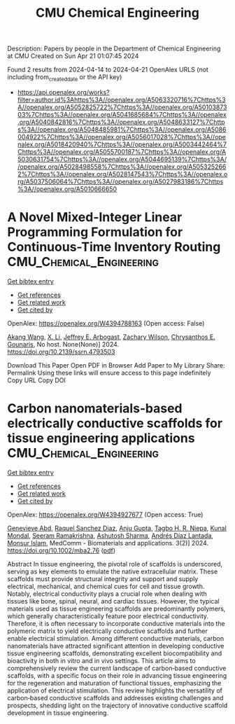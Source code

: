 #+TITLE: CMU Chemical Engineering
Description: Papers by people in the Department of Chemical Engineering at CMU
Created on Sun Apr 21 01:07:45 2024

Found 2 results from 2024-04-14 to 2024-04-21
OpenAlex URLS (not including from_created_date or the API key)
- [[https://api.openalex.org/works?filter=author.id%3Ahttps%3A//openalex.org/A5063320716%7Chttps%3A//openalex.org/A5052825722%7Chttps%3A//openalex.org/A5010387303%7Chttps%3A//openalex.org/A5041685684%7Chttps%3A//openalex.org/A5040842816%7Chttps%3A//openalex.org/A5048633127%7Chttps%3A//openalex.org/A5048485981%7Chttps%3A//openalex.org/A5086004922%7Chttps%3A//openalex.org/A5056017028%7Chttps%3A//openalex.org/A5018420940%7Chttps%3A//openalex.org/A5003442464%7Chttps%3A//openalex.org/A5055700187%7Chttps%3A//openalex.org/A5030631754%7Chttps%3A//openalex.org/A5044695139%7Chttps%3A//openalex.org/A5028498558%7Chttps%3A//openalex.org/A5053252662%7Chttps%3A//openalex.org/A5028147543%7Chttps%3A//openalex.org/A5037506064%7Chttps%3A//openalex.org/A5027983186%7Chttps%3A//openalex.org/A5010666650]]

* A Novel Mixed-Integer Linear Programming Formulation for Continuous-Time Inventory Routing  :CMU_Chemical_Engineering:
:PROPERTIES:
:UUID: https://openalex.org/W4394788163
:TOPICS: Distributed Coordination in Online Robotics Research, Numerical Optimization Techniques, Vehicle Routing Problem and Variants
:PUBLICATION_DATE: 2024-01-01
:END:    
    
[[elisp:(doi-add-bibtex-entry "https://doi.org/10.2139/ssrn.4793503")][Get bibtex entry]] 

- [[elisp:(progn (xref--push-markers (current-buffer) (point)) (oa--referenced-works "https://openalex.org/W4394788163"))][Get references]]
- [[elisp:(progn (xref--push-markers (current-buffer) (point)) (oa--related-works "https://openalex.org/W4394788163"))][Get related work]]
- [[elisp:(progn (xref--push-markers (current-buffer) (point)) (oa--cited-by-works "https://openalex.org/W4394788163"))][Get cited by]]

OpenAlex: https://openalex.org/W4394788163 (Open access: False)
    
[[https://openalex.org/A5048285644][Akang Wang]], [[https://openalex.org/A5073137913][X. Li]], [[https://openalex.org/A5045208880][Jeffrey E. Arbogast]], [[https://openalex.org/A5043503583][Zachary Wilson]], [[https://openalex.org/A5048485981][Chrysanthos E. Gounaris]], No host. None(None)] 2024. https://doi.org/10.2139/ssrn.4793503 
     
Download This Paper Open PDF in Browser Add Paper to My Library Share: Permalink Using these links will ensure access to this page indefinitely Copy URL Copy DOI    

    

* Carbon nanomaterials‐based electrically conductive scaffolds for tissue engineering applications  :CMU_Chemical_Engineering:
:PROPERTIES:
:UUID: https://openalex.org/W4394927677
:TOPICS: Biomedical Applications of Graphene Nanomaterials, Electrospun Nanofibers in Biomedical Applications, Neural Interface Technology
:PUBLICATION_DATE: 2024-04-17
:END:    
    
[[elisp:(doi-add-bibtex-entry "https://doi.org/10.1002/mba2.76")][Get bibtex entry]] 

- [[elisp:(progn (xref--push-markers (current-buffer) (point)) (oa--referenced-works "https://openalex.org/W4394927677"))][Get references]]
- [[elisp:(progn (xref--push-markers (current-buffer) (point)) (oa--related-works "https://openalex.org/W4394927677"))][Get related work]]
- [[elisp:(progn (xref--push-markers (current-buffer) (point)) (oa--cited-by-works "https://openalex.org/W4394927677"))][Get cited by]]

OpenAlex: https://openalex.org/W4394927677 (Open access: True)
    
[[https://openalex.org/A5095772138][Genevieve Abd]], [[https://openalex.org/A5003766948][Raquel Sanchez Diaz]], [[https://openalex.org/A5076052042][Anju Gupta]], [[https://openalex.org/A5044695139][Tagbo H. R. Niepa]], [[https://openalex.org/A5041703687][Kunal Mondal]], [[https://openalex.org/A5077698461][Seeram Ramakrishna]], [[https://openalex.org/A5052056626][Ashutosh Sharma]], [[https://openalex.org/A5082691724][Andrés Díaz Lantada]], [[https://openalex.org/A5071469750][Monsur Islam]], MedComm - Biomaterials and applications. 3(2)] 2024. https://doi.org/10.1002/mba2.76  ([[https://onlinelibrary.wiley.com/doi/pdfdirect/10.1002/mba2.76][pdf]])
     
Abstract In tissue engineering, the pivotal role of scaffolds is underscored, serving as key elements to emulate the native extracellular matrix. These scaffolds must provide structural integrity and support and supply electrical, mechanical, and chemical cues for cell and tissue growth. Notably, electrical conductivity plays a crucial role when dealing with tissues like bone, spinal, neural, and cardiac tissues. However, the typical materials used as tissue engineering scaffolds are predominantly polymers, which generally characteristically feature poor electrical conductivity. Therefore, it is often necessary to incorporate conductive materials into the polymeric matrix to yield electrically conductive scaffolds and further enable electrical stimulation. Among different conductive materials, carbon nanomaterials have attracted significant attention in developing conductive tissue engineering scaffolds, demonstrating excellent biocompatibility and bioactivity in both in vitro and in vivo settings. This article aims to comprehensively review the current landscape of carbon‐based conductive scaffolds, with a specific focus on their role in advancing tissue engineering for the regeneration and maturation of functional tissues, emphasizing the application of electrical stimulation. This review highlights the versatility of carbon‐based conductive scaffolds and addresses existing challenges and prospects, shedding light on the trajectory of innovative conductive scaffold development in tissue engineering.    

    
